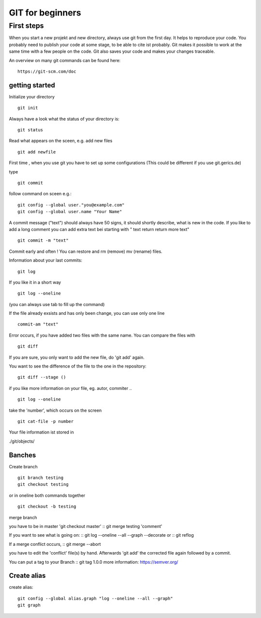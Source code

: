=======
**GIT for beginners**
=======

First steps
---------------
When you start a new projekt and new directory, 
always use git from the first day.
It helps to reproduce your code. You probably need to publish your code at some stage, to be able to cite ist probably. Git makes it possible to work at the same time with a few people on the code. Git also saves your code and makes your changes traceable.

An overview on many git commands can be found here:
::
    https://git-scm.com/doc


getting started
~~~~~~~~
Initialize your directory
::
    git init


Always have a look what the status of your directory is:
::
    git status

Read what appears on the sceen, e.g. add new files
::
    git add newfile

First time , when you use git you have to set up some configurations
(This could be different if you use git.gerics.de)

type
::
    git commit
   
follow command on sceen e.g.:
::
     git config --global user."you@example.com"
     git config --global user.name "Your Name"


A commit message ("text") should always have 50 signs, it should shortly describe, what is new in the code. If you like to add a long comment you can add extra text bei starting with " text return return more text"
::
    git commit -m "text"

Commit early and often !
You can restore and rm (remove) mv (rename) files.

Information about your last commits:
::
    git log  

If you like it in a short way
::
    git log --oneline

(you can always use tab to fill up the command)

If the file already exsists and has only been change, you can use only one line
::
    commit-am "text"

Error occurs, if you have added two files with the same name.
You can compare the files with
::
    git diff

If you are sure, you only want to add the new file, do 'git add' again.

You want to see the difference of the file to the one in the repository:
::
    git diff --stage ()

if you like more information on your file, eg. autor, commiter ..
::
    git log --oneline
take the 'number', which occurs on the screen
::
    git cat-file -p number

Your file information ist stored in

./git/objects/

Banches
~~~~

Create branch
::
    git branch testing
    git checkout testing
or in oneline both commands together 
::
    git checkout -b testing 

merge branch

you have to be in master 'git checkout master'
::
git merge testing 'comment'

If you want to see what is going on:
::
git log --oneline --all --graph --decorate
or
::
git reflog

If a merge conflict occurs, 
::
git merge --abort 

you have to edit the 'conflict' file(s) by hand. Afterwards 'git add' 
the corrected file again followed by a commit.

You can put a tag to your Branch 
::
git tag 1.0.0 
more information: https://semver.org/


Create alias
~~~~
create alias:
::
 git config --global alias.graph "log --oneline --all --graph"
 git graph



